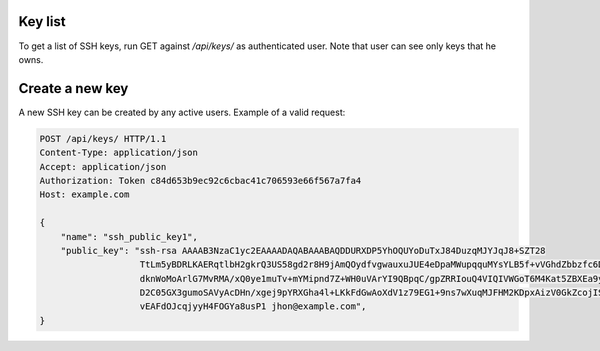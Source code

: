 Key list
--------

To get a list of SSH keys, run GET against */api/keys/* as authenticated user.
Note that user can see only keys that he owns.

Create a new key
----------------

A new SSH key can be created by any active users. Example of a valid request:

.. code-block:: http

    POST /api/keys/ HTTP/1.1
    Content-Type: application/json
    Accept: application/json
    Authorization: Token c84d653b9ec92c6cbac41c706593e66f567a7fa4
    Host: example.com

    {
        "name": "ssh_public_key1",
        "public_key": "ssh-rsa AAAAB3NzaC1yc2EAAAADAQABAAABAQDDURXDP5YhOQUYoDuTxJ84DuzqMJYJqJ8+SZT28
                       TtLm5yBDRLKAERqtlbH2gkrQ3US58gd2r8H9jAmQOydfvgwauxuJUE4eDpaMWupqquMYsYLB5f+vVGhdZbbzfc6DTQ2rY
                       dknWoMoArlG7MvRMA/xQ0ye1muTv+mYMipnd7Z+WH0uVArYI9QBpqC/gpZRRIouQ4VIQIVWGoT6M4Kat5ZBXEa9yP+9du
                       D2C05GX3gumoSAVyAcDHn/xgej9pYRXGha4l+LKkFdGwAoXdV1z79EG1+9ns7wXuqMJFHM2KDpxAizV0GkZcojISvDwuh
                       vEAFdOJcqjyyH4FOGYa8usP1 jhon@example.com",
    }
